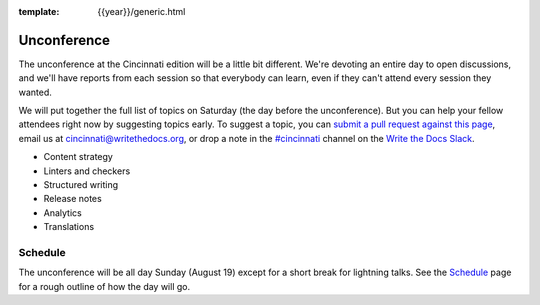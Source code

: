 :template: {{year}}/generic.html

Unconference
============

The unconference at the Cincinnati edition will be a little bit different.
We're devoting an entire day to open discussions, and we'll have reports
from each session so that everybody can learn, even if they can't attend
every session they wanted.

We will put together the full list of topics on Saturday (the day before the unconference). But you can help
your fellow attendees right now by suggesting topics early. To suggest a
topic, you can `submit a pull request against this page <https://github.com/writethedocs/www/blob/master/docs/conf/cincinnati/2018/unconference.rst>`_,
email us at cincinnati@writethedocs.org, or drop a note in the
`#cincinnati <https://writethedocs.slack.com/messages/cincinnati>`_ 
channel on the
`Write the Docs Slack <https://www.writethedocs.org/slack/>`_.

* Content strategy
* Linters and checkers
* Structured writing
* Release notes
* Analytics
* Translations


Schedule
--------

The unconference will be all day Sunday (August 19) except for a short break
for lightning talks. See the
`Schedule <https://www.writethedocs.org/conf/{{shortcode}}/{{year}}/schedule/>`_
page for a rough outline of how the day will go.


